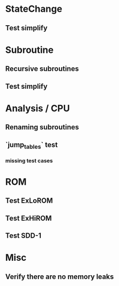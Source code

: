 * StateChange
** Test simplify

* Subroutine
** Recursive subroutines
** Test simplify

* Analysis / CPU
** Renaming subroutines
** `jump_tables` test
*** missing test cases

* ROM
** Test ExLoROM
** Test ExHiROM
** Test SDD-1

* Misc
** Verify there are no memory leaks
